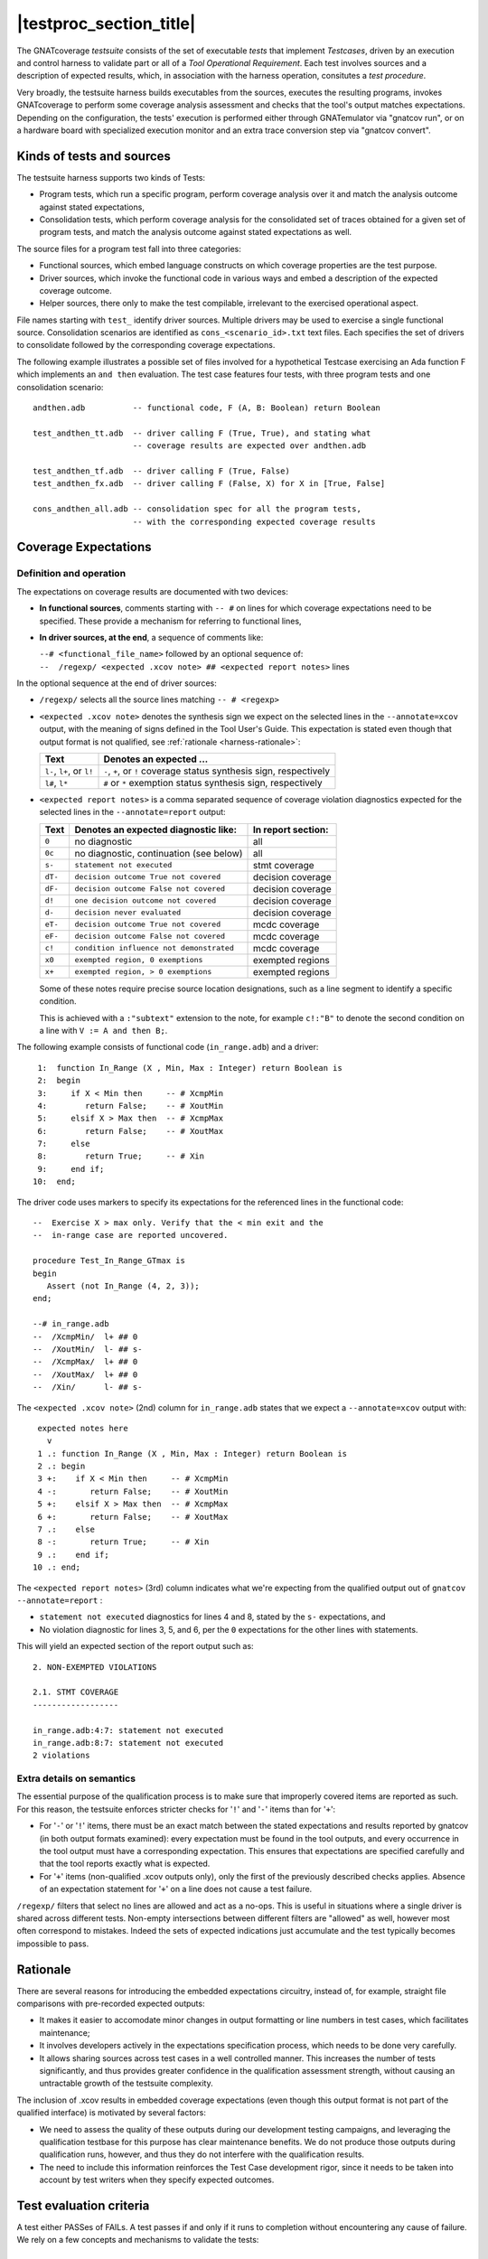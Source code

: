.. _testsuite-overview:

|testproc_section_title|
************************

The GNATcoverage *testsuite* consists of the set of executable *tests* that
implement *Testcases*, driven by an execution and control harness to validate
part or all of a *Tool Operational Requirement*. Each test involves sources
and a description of expected results, which, in association with the harness
operation, consitutes a *test procedure*.

Very broadly, the testsuite harness builds executables from the sources,
executes the resulting programs, invokes GNATcoverage to perform some coverage
analysis assessment and checks that the tool's output matches expectations.
Depending on the configuration, the tests' execution is performed either
through GNATemulator via "gnatcov run", or on a hardware board with
specialized execution monitor and an extra trace conversion step via "gnatcov
convert".

Kinds of tests and sources
==========================

The testsuite harness supports two kinds of Tests:

* Program tests, which run a specific program, perform coverage analysis
  over it and match the analysis outcome against stated expectations,

* Consolidation tests, which perform coverage analysis for the consolidated
  set of traces obtained for a given set of program tests, and match the
  analysis outcome against stated expectations as well.

The source files for a program test fall into three categories:

* Functional sources, which embed language constructs on which coverage
  properties are the test purpose.

* Driver sources, which invoke the functional code in various ways and embed a
  description of the expected coverage outcome.

* Helper sources, there only to make the test compilable, irrelevant to the
  exercised operational aspect.

File names starting with ``test_`` identify driver sources. Multiple drivers
may be used to exercise a single functional source. Consolidation scenarios
are identified as ``cons_<scenario_id>.txt`` text files.  Each specifies the
set of drivers to consolidate followed by the corresponding coverage
expectations.

The following example illustrates a possible set of files involved for a
hypothetical Testcase exercising an Ada function F which implements an ``and
then`` evaluation. The test case features four tests, with three program tests
and one consolidation scenario::

  andthen.adb          -- functional code, F (A, B: Boolean) return Boolean

  test_andthen_tt.adb  -- driver calling F (True, True), and stating what
                       -- coverage results are expected over andthen.adb

  test_andthen_tf.adb  -- driver calling F (True, False)
  test_andthen_fx.adb  -- driver calling F (False, X) for X in [True, False]

  cons_andthen_all.adb -- consolidation spec for all the program tests,
                       -- with the corresponding expected coverage results

Coverage Expectations
=====================

Definition and operation
------------------------

The expectations on coverage results are documented with two devices:

* **In functional sources**, comments starting with ``-- #`` on lines for
  which coverage expectations need to be specified. These provide
  a mechanism for referring to functional lines,

* **In driver sources, at the end**, a sequence of comments like:

  | ``--# <functional_file_name>`` followed by an optional sequence of:
  | ``--  /regexp/ <expected .xcov note> ## <expected report notes>`` lines

In the optional sequence at the end of driver sources:

* ``/regexp/`` selects all the source lines matching ``-- # <regexp>``

* ``<expected .xcov note>`` denotes the synthesis sign we expect on the
  selected lines in the ``--annotate=xcov`` output, with the meaning of signs
  defined in the Tool User's Guide. This expectation is stated even though
  that output format is not qualified, see :ref:`rationale
  <harness-rationale>`:

  =========================  =======================
  Text                       Denotes an expected ...
  =========================  =======================
  ``l-``, ``l+``, or ``l!``  ``-``, ``+``, or ``!``
                             coverage status synthesis sign, respectively

  ``l#``, ``l*``             ``#`` or ``*``
                             exemption status synthesis sign, respectively
  =========================  =======================


* ``<expected report notes>`` is a comma separated sequence of coverage
  violation diagnostics expected for the selected lines in the
  ``--annotate=report`` output:

  =======   ========================================== ==================
  Text      Denotes an expected diagnostic like:       In report section:
  =======   ========================================== ==================
  ``0``     no diagnostic                              all
  ``0c``    no diagnostic, continuation (see below)    all
  ``s-``    ``statement not executed``                 stmt coverage
  ``dT-``   ``decision outcome True not covered``      decision coverage
  ``dF-``   ``decision outcome False not covered``     decision coverage
  ``d!``    ``one decision outcome not covered``       decision coverage
  ``d-``    ``decision never evaluated``               decision coverage
  ``eT-``   ``decision outcome True not covered``      mcdc coverage
  ``eF-``   ``decision outcome False not covered``     mcdc coverage
  ``c!``    ``condition influence not demonstrated``   mcdc coverage
  ``x0``    ``exempted region, 0 exemptions``          exempted regions
  ``x+``    ``exempted region, > 0 exemptions``        exempted regions
  =======   ========================================== ==================


  Some of these notes require precise source location designations, such as a
  line segment to identify a specific condition.

  This is achieved with a ``:"subtext"`` extension to the note, for example
  ``c!:"B"`` to denote the second condition on a line with ``V := A and then
  B;``.

The following example consists of functional code (``in_range.adb``)
and a driver::

    1:  function In_Range (X , Min, Max : Integer) return Boolean is
    2:  begin
    3:     if X < Min then     -- # XcmpMin
    4:        return False;    -- # XoutMin
    5:     elsif X > Max then  -- # XcmpMax
    6:        return False;    -- # XoutMax
    7:     else
    8:        return True;     -- # Xin
    9:     end if;
   10:  end;

The driver code uses markers to specify its expectations for
the referenced lines in the functional code::

      --  Exercise X > max only. Verify that the < min exit and the
      --  in-range case are reported uncovered.

      procedure Test_In_Range_GTmax is
      begin
         Assert (not In_Range (4, 2, 3));
      end;

      --# in_range.adb
      --  /XcmpMin/  l+ ## 0
      --  /XoutMin/  l- ## s-
      --  /XcmpMax/  l+ ## 0
      --  /XoutMax/  l+ ## 0
      --  /Xin/      l- ## s-

The ``<expected .xcov note>`` (2nd) column for ``in_range.adb`` states
that we expect a ``--annotate=xcov`` output with::

      expected notes here
        v
      1 .: function In_Range (X , Min, Max : Integer) return Boolean is
      2 .: begin
      3 +:    if X < Min then     -- # XcmpMin
      4 -:       return False;    -- # XoutMin
      5 +:    elsif X > Max then  -- # XcmpMax
      6 +:       return False;    -- # XoutMax
      7 .:    else
      8 -:       return True;     -- # Xin
      9 .:    end if;
     10 .: end;

The ``<expected report notes>`` (3rd) column indicates what we're expecting
from the qualified output out of ``gnatcov --annotate=report`` :

* ``statement not executed`` diagnostics for lines 4 and 8, stated by the
  ``s-`` expectations, and

* No violation diagnostic for lines 3, 5, and 6, per the ``0``
  expectations for the other lines with statements.

This will yield an expected section of the report output such as::

      2. NON-EXEMPTED VIOLATIONS

      2.1. STMT COVERAGE
      ------------------
  
      in_range.adb:4:7: statement not executed
      in_range.adb:8:7: statement not executed
      2 violations

Extra details on semantics
--------------------------

The essential purpose of the qualification process is to make sure that
improperly covered items are reported as such. For this reason, the testsuite
enforces stricter checks for '``!``' and '``-``' items than for '``+``':

* For '``-``' or '``!``' items, there must be an exact match between the
  stated expectations and results reported by gnatcov (in both output formats
  examined):
  every expectation must be found in the tool outputs, and every occurrence
  in the tool output must have a corresponding expectation.
  This ensures that expectations are specified carefully and that the
  tool reports exactly what is expected.

* For '``+``' items (non-qualified .xcov outputs only), only the first of the
  previously described checks applies. Absence of an expectation statement for
  '``+``' on a line does not cause a test failure.

``/regexp/`` filters that select no lines are allowed and act as a
no-ops. This is useful in situations where a single driver is shared across
different tests. Non-empty intersections between different filters are
"allowed" as well, however most often correspond to mistakes. Indeed the sets
of expected indications just accumulate and the test typically becomes
impossible to pass.

.. _harness-rationale:

Rationale
=========

There are several reasons for introducing the embedded expectations circuitry,
instead of, for example, straight file comparisons with pre-recorded expected
outputs:

* It makes it easier to accomodate minor changes in output
  formatting or line numbers in test cases, which facilitates maintenance;

* It involves developers actively in the expectations specification
  process, which needs to be done very carefully.

* It allows sharing sources across test cases in a well controlled
  manner. This increases the number of tests significantly, and thus
  provides greater confidence in the qualification
  assessment strength, without causing an untractable growth of the testsuite
  complexity.

The inclusion of .xcov results in embedded coverage expectations (even though
this output format is not part of the qualified interface) is motivated by
several factors:

* We need to assess the quality of these outputs during our development
  testing campaigns, and leveraging the qualification testbase for this purpose
  has clear maintenance benefits.  We do not produce those outputs during
  qualification runs, however, and thus they do not interfere with the
  qualification results.

* The need to include this information reinforces the Test Case development
  rigor, since it needs to be taken into account by test writers when they
  specify expected outcomes.

Test evaluation criteria
========================

A test either PASSes of FAILs. A test passes if and only if it runs to
completion without encountering any cause of failure. We rely on a few concepts
and mechanisms to validate the tests:

Internal Assertions for Program Tests
-------------------------------------

The general process for every Program Test is to build the program, run it,
produce the corresponding coverage results and check if they correspond to the
expectations stated in the test driver source.

The first possible cause of test FAILure is an unexpected execution
interruption, for example from an uncaught exception occurrence in Ada.

We use this mechanism to enforce self validation of the testcases through
internal functional assertions, aborting execution as soon as one is not met.
This provides extra confidence that the test's effect is as
intended by its author.


Match between actual coverage results and stated expectations
-------------------------------------------------------------

After checking for internal assertions, the testsuite driver expects a strict
one-to-one match between result expectations stated in testcases and the
diagnostics emitted by the tool. Thus a test PASSes only if:

* Every reported violation has been stated as expected, and

* Every violation stated as expected has been reported.

In other words, any violation reported but not expected or expected but not
reported triggers a test FAILure.

This makes the ``0`` expressions representative of positive coverage
expectations in a context where the qualified output report does not
exhibit positive results explicitly.

In the previous example, ``-- /XcmpMax/ l+ ## 0`` is a way to state that we
expect the statement on line 5 (marked with "# XcmpMax") to be covered, and
the testsuite engine verifies this even though the output report does *not*
feature any explicit indication to that effect. Technically, we state that we
expect 0 violation messages on that line, and any violation indication emitted
for it (e.g. if the statement happened not to be covered) would cause the test
to fail.

When a single statement spans  multiple lines, we have situations where we
need to specify expectations for all the lines while there's actually just a
single real positive expectation (as there is only one statement). We use the
``0c`` expectation code in such cases, to indicate that we expect nothing to
be reported for the line (and have the testsuite engine check that),
but that this is the continuation of another expectation stated earlier,
and thus should not be
counted as a positive expectation in qualification test-results reports.


Test categories vs. execution level
-----------------------------------

Each testcase is designed to validate a particular TOR, typically associated
with a specific coverage criterion. We have testcases designed to validate
aspects of Statement Coverage assessments, others aimed at Decision Coverage
etc. We call *category* the particular criterion for which a testcase was
designed.

Test categories determine the set of potential coverage violations relevant
for each test, which does not necessarily correspond to the set of potential
violations that might be reported for it, in particular when the overall tool
qualification objectives target a stricter criterion.

For example, consider this excerpt of functional code to be exercised for a
Statement Coverage TOR::

  procedure Check (Do_Inner : Boolean) is
  begin
    if Do_Inner then  -- # test
      Inner_Action;   -- # action
    end if
  end;

A single driver that calls into this code with ``Do_Inner = True`` expects to
achieve full statement coverage and would feature ``0`` expectations to convey
that, for example::

  procedure Test_Check is
  begin
    Check (Do_Inner => True);
  end;

  --# check.adb
  --  /test/   l+ ## 0
  --  /action/ l+ ## 0

Now, SC tests also apply when the qualification objectives include, say,
statement + decision coverage, in which case the tool will perform this test
with ``--level=stmt+decision`` and output a decision coverage violation
for the ``# test`` line.
This decision coverage violation is irrelevant for a statement coverage test,
however, and should just be ignored.

In effect, ``0`` expectations need to be (and are) interpreted in accordance
with the test category to prevent FAILures from violations of stricter
criteria. In our example test of statement category, the ``0`` expectations
are meant to convey that we expect no *statement coverage* violation on the
lines, and violations of stricter criteria there ought to be ignored.


